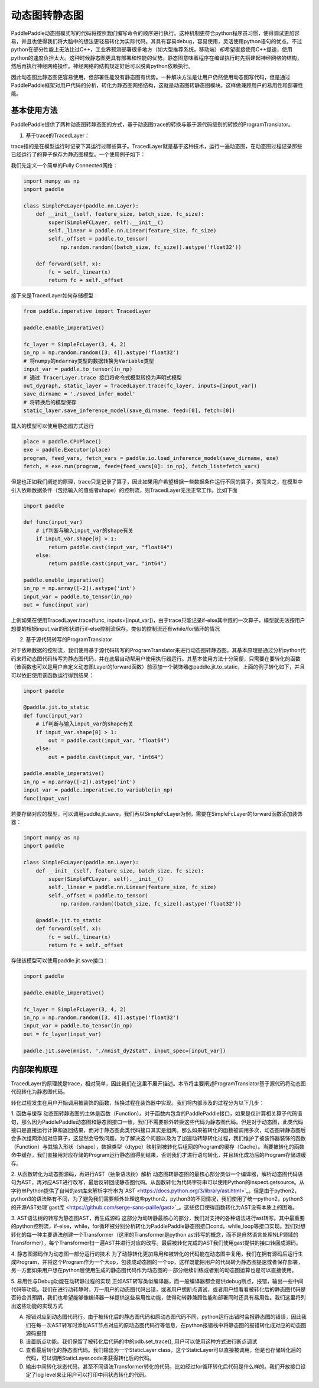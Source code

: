动态图转静态图
================

PaddlePaddle动态图模式写的代码将按照我们编写命令的顺序进行执行。这种机制更符合python程序员习惯，使得调试更加容易，并且也使得我们将大脑中的想法更轻易转化为实际代码。其具有容易debug，容易使用，灵活使用python语句的优点。不过python在部分性能上无法比过C++，工业界预测部署很多地方（如大型推荐系统，移动端）却希望直接使用C++提速，使用python的速度负担太大。这种时候静态图更具有部署和性能的优势。静态图意味着程序在编译执行时先搭建起神经网络的结构，然后再执行神经网络操作。神经网络的结构规定好后可以脱离python依赖执行。

因此动态图比静态图更容易使用，但部署性能没有静态图有优势。一种解决方法是让用户仍然使用动态图写代码，但是通过PaddlePaddle框架对用户代码的分析，转化为静态图网络结构，这就是动态图转静态图模块。这样做兼顾用户的易用性和部署性能。


基本使用方法
--------------

PaddlePaddle提供了两种动态图转静态图的方式，基于动态图trace的转换与基于源代码级别的转换的ProgramTranslator。

1. 基于trace的TracedLayer：

trace指的是在模型运行时记录下其运行过哪些算子。TracedLayer就是基于这种技术，运行一遍动态图，在动态图过程记录那些已经运行了的算子保存为静态图模型。一个使用例子如下：

我们先定义一个简单的Fully Connected网络：

.. code-block:: python

    import numpy as np
    import paddle

    class SimpleFcLayer(paddle.nn.Layer):
        def __init__(self, feature_size, batch_size, fc_size):
            super(SimpleFCLayer, self).__init__()
            self._linear = paddle.nn.Linear(feature_size, fc_size)
            self._offset = paddle.to_tensor(
                np.random.random((batch_size, fc_size)).astype('float32'))

        def forward(self, x):
            fc = self._linear(x)
            return fc + self._offset


接下来是TracedLayer如何存储模型：

.. code-block:: python

    from paddle.imperative import TracedLayer

    paddle.enable_imperative()

    fc_layer = SimpleFcLayer(3, 4, 2)
    in_np = np.random.random([3, 4]).astype('float32')
    # 将numpy的ndarray类型的数据转换为Variable类型
    input_var = paddle.to_tensor(in_np)
    # 通过 TracerLayer.trace 接口将命令式模型转换为声明式模型
    out_dygraph, static_layer = TracedLayer.trace(fc_layer, inputs=[input_var])
    save_dirname = './saved_infer_model'
    # 将转换后的模型保存
    static_layer.save_inference_model(save_dirname, feed=[0], fetch=[0])


载入的模型可以使用静态图方式运行

.. code-block:: python

    place = paddle.CPUPlace()
    exe = paddle.Executor(place)
    program, feed_vars, fetch_vars = paddle.io.load_inference_model(save_dirname, exe)
    fetch, = exe.run(program, feed={feed_vars[0]: in_np}, fetch_list=fetch_vars)


但是也正如我们阐述的原理，trace只是记录了算子，因此如果用户希望根据一些数据条件运行不同的算子，换而言之，在模型中引入依赖数据条件（包括输入的值或者shape）的控制流，则TracedLayer无法正常工作。比如下面

.. code-block:: python

    import paddle

    def func(input_var)
        # if判断与输入input_var的shape有关
        if input_var.shape[0] > 1:
            return paddle.cast(input_var, "float64")
        else:
            return paddle.cast(input_var, "int64")

    paddle.enable_imperative()
    in_np = np.array([-2]).astype('int')
    input_var = paddle.to_tensor(in_np)
    out = func(input_var)


上例如果在使用TracedLayer.trace(func, inputs=[input_var])，由于trace只能记录if-else其中跑的一次算子，模型就无法按用户想要的根据input_var的形状进行if-else控制流保存。类似的控制流还有while/for循环的情况

2. 基于源代码转写的ProgramTranslator

对于依赖数据的控制流，我们使用基于源代码转写的ProgramTranslator来进行动态图转静态图。其基本原理是通过分析python代码来将动态图代码转写为静态图代码，并在底层自动帮用户使用执行器运行。其基本使用方法十分简便，只需要在要转化的函数（该函数也可以是用户自定义动态图Layer的forward函数）前添加一个装饰器@paddle.jit.to_static，上面的例子转化如下，并且可以依旧使用该函数运行得到结果：

.. code-block:: python

    import paddle

    @paddle.jit.to_static
    def func(input_var)
        # if判断与输入input_var的shape有关
        if input_var.shape[0] > 1:
            out = paddle.cast(input_var, "float64")
        else:
            out = paddle.cast(input_var, "int64")

    paddle.enable_imperative()
    in_np = np.array([-2]).astype('int')
    input_var = paddle.imperative.to_variable(in_np)
    func(input_var)


若要存储对应的模型，可以调用paddle.jit.save，我们再以SimpleFcLayer为例，需要在SimpleFcLayer的forward函数添加装饰器：

.. code-block:: python

    import numpy as np
    import paddle

    class SimpleFcLayer(paddle.nn.Layer):
        def __init__(self, feature_size, batch_size, fc_size):
            super(SimpleFCLayer, self).__init__()
            self._linear = paddle.nn.Linear(feature_size, fc_size)
            self._offset = paddle.to_tensor(
                np.random.random((batch_size, fc_size)).astype('float32'))

        @paddle.jit.to_static
        def forward(self, x):
            fc = self._linear(x)
            return fc + self._offset


存储该模型可以使用paddle.jit.save接口：

.. code-block:: python

    import paddle

    paddle.enable_imperative()

    fc_layer = SimpleFcLayer(3, 4, 2)
    in_np = np.random.random([3, 4]).astype('float32')
    input_var = paddle.to_tensor(in_np)
    out = fc_layer(input_var)

    paddle.jit.save(mnist, "./mnist_dy2stat", input_spec=[input_var])

内部架构原理
--------------

TracedLayer的原理就是trace，相对简单，因此我们在这里不展开描述。本节将主要阐述ProgramTranslator基于源代码将动态图代码转化为静态图代码。


转化过程发生在用户开始调用被装饰的函数，转换过程在装饰器中实现。我们将内部涉及的过程分为以下几步：

1. 函数与缓存
动态图转静态图的主体是函数（Function）。对于函数内包含的PaddlePaddle接口，如果是仅计算相关算子代码语句，那么因为PaddlePaddle动态图和静态图接口一致，我们不需要额外转换这些代码为静态图代码。但是对于动态图，此类代码接口是直接运行计算和返回结果，而对于静态图此类代码接口其实是组网。那么如果被转化的函数被调用多次，动态图转静态图后会多次组网添加对应算子，这显然会导致问题。为了解决这个问题以及为了加速动转静转化过程，我们维护了被装饰器装饰的函数（Function）与其输入形状（shape），数据类型（dtype）映射到被转化后组网的Program的缓存（Cache）。当要被转化的函数命中缓存，我们直接用对应存储的Program运行静态图得到结果，否则我们才进行语句转化，并且转化成功后的Program存储进缓存。

2. 从函数转化为动态图源码，再进行AST（抽象语法树）解析
动态图转静态图的最核心部分类似一个编译器，解析动态图代码语句为AST，再对应AST进行改写，最后反转回成静态图代码。从函数转化为代码字符串可以使用Python的inspect.getsource。从字符串Python提供了自带的ast库来解析字符串为`AST <https://docs.python.org/3/library/ast.html>`_，但是由于python2，python3的语法略有不同，为了避免我们需要额外处理这些python2，python3的不同情况，我们使用了统一python2，python3的开源AST处理`gast库 <https://github.com/serge-sans-paille/gast>`_。这些接口使得函数转化为AST没有本质上的困难。

3. AST语法树的转写为静态图AST，再生成源码
这部分为动转静最核心的部分，我们对支持的各种语法进行ast转写。其中最重要的python控制流，if-else，while，for循环被分别分析转化为PaddlePaddle静态图接口cond，while_loop等接口实现。我们对想转化的每一种主要语法创建一个Transformer（这里的Transformer是python ast转写的概念，而不是自然语言处理NLP领域的Transformer），每个Transformer扫一遍AST并进行对应的改写。最后被转化完成的AST我们使用gast提供的接口转回成源码。

4. 静态图源码作为动态图一部分运行的技术
为了动静转化更加易用和被转化的代码能在动态图中复用，我们在拥有源码后运行生成Program，并将这个Program作为一个大op，包装成动态图的一个op，这样既能把用户的代码转为静态图提速或者保存部署，另一方面如果用户想在python层使用生成的静态图代码作为动态图的一部分继续训练或者别的动态图运算也是可以直接使用。

5. 易用性与Debug功能在动转静过程的实现
正如AST转写类似编译器，而一般编译器都会提供debug断点，报错，输出一些中间代码等功能。我们在进行动转静时，万一用户的动态图代码出错，或者用户想断点调试，或者用户想看看被转化后的静态图代码是否符合其预期，我们也希望能够像编译器一样提供这些易用性功能，使得动转静兼顾性能和部署同时还具有易用性。我们这里将列出这些功能的实现方式

A. 报错对应到动态图代码行。由于被转化后的静态图代码和原动态图代码不同，python运行出错时会报静态图的错误，因此我们在每一次AST转写时添加AST节点对应的原动态图代码行等信息，在python报错栈中将静态图的报错转化成对应的动态图源码报错

B. 设置断点功能。我们保留了被转化后代码的中的pdb.set_trace(), 用户可以使用这种方式进行断点调试

C. 查看最后转化的静态图代码。我们输出为一个StaticLayer class，这个StaticLayer可以直接被调用，但是也存储转化后的代码，可以调用StaticLayer.code来获得转化后的代码。

D. 输出中间转化状态代码，甚至不同语法Transformer转化的代码，比如经过for循环转化后代码是什么样的。我们开放接口设定了log level来让用户可以打印中间状态转化的代码。


